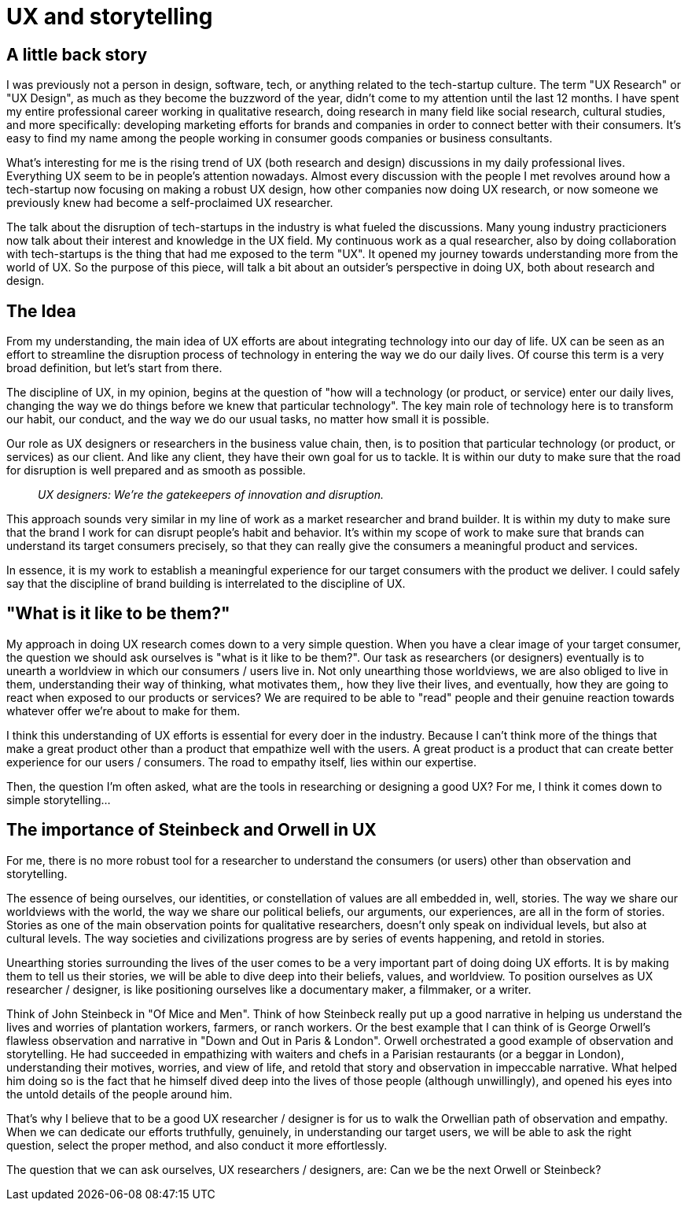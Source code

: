 = UX and storytelling
:hp-alt-title: an outsider's perspective of UX research and design
:hp-tags: words, research, UX, qualitative, 

## A little back story
I was previously not a person in design, software, tech, or anything related to the tech-startup culture. The term "UX Research" or "UX Design", as much as they become the buzzword of the year, didn't come to my attention until the last 12 months. I have spent my entire professional career working in qualitative research, doing research in many field like social research, cultural studies, and more specifically: developing marketing efforts for brands and companies in order to connect better with their consumers. It's easy to find my name among the people working in consumer goods companies or business consultants.

What's interesting for me is the rising trend of UX (both research and design) discussions in my daily professional lives. Everything UX seem to be in people's attention nowadays. Almost every discussion with the people I met revolves around how a tech-startup now focusing on making a robust UX design, how other companies now doing UX research, or now someone we previously knew had become a self-proclaimed UX researcher.

The talk about the disruption of tech-startups in the industry is what fueled the discussions. Many young industry practicioners now talk about their interest and knowledge in the UX field. My continuous work as a qual researcher, also by doing collaboration with tech-startups is the thing that had me exposed to the term "UX". It opened my journey towards understanding more from the world of UX. So the purpose of this piece, will talk a bit about an outsider's perspective in doing UX, both about research and design.

## The Idea
From my understanding, the main idea of UX efforts are about integrating technology into our day of life. UX can be seen as an effort to streamline the disruption process of technology in entering the way we do our daily lives. Of course this term is a very broad definition, but let's start from there.

The discipline of UX, in my opinion, begins at the question of "how will a technology (or product, or service) enter our daily lives, changing the way we do things before we knew that particular technology". The key main role of technology here is to transform our habit, our conduct, and the way we do our usual tasks, no matter how small it is possible.

Our role as UX designers or researchers in the business value chain, then, is to position that particular technology (or product, or services) as our client. And like any client, they have their own goal for us to tackle. It is within our duty to make sure that the road for disruption is well prepared and as smooth as possible.

> _UX designers: We're the gatekeepers of innovation and disruption._

This approach sounds very similar in my line of work as a market researcher and brand builder. It is within my duty to make sure that the brand I work for can disrupt people's habit and behavior. It's within my scope of work to make sure that brands can understand its target consumers precisely, so that they can really give the consumers a meaningful product and services.

In essence, it is my work to establish a meaningful experience for our target consumers with the product we deliver. I could safely say that the discipline of brand building is interrelated to the discipline of UX.

## "What is it like to be them?"
My approach in doing UX research comes down to a very simple question. When you have a clear image of your target consumer, the question we should ask ourselves is "what is it like to be them?". Our task as researchers (or designers) eventually is to unearth a worldview in which our consumers / users live in. Not only unearthing those worldviews, we are also obliged to live in them, understanding their way of thinking, what motivates them,, how they live their lives, and eventually, how they are going to react when exposed to our products or services? We are required to be able to "read" people and their genuine reaction towards whatever offer we're about to make for them.

I think this understanding of UX efforts is essential for every doer in the industry. Because I can't think more of the things that make a great product other than a product that empathize well with the users. A great product is a product that can create better experience for our users / consumers. The road to empathy itself, lies within our expertise.

Then, the question I'm often asked, what are the tools in researching or designing a good UX? For me, I think it comes down to simple storytelling...

## The importance of Steinbeck and Orwell in UX
For me, there is no more robust tool for a researcher to understand the consumers (or users) other than observation and storytelling.

The essence of being ourselves, our identities, or constellation of values are all embedded in, well, stories. The way we share our worldviews with the world, the way we share our political beliefs, our arguments, our experiences, are all in the form of stories. Stories as one of the main observation points for qualitative researchers, doesn't only speak on individual levels, but also at cultural levels. The way societies and civilizations progress are by series of events happening, and retold in stories.

Unearthing stories surrounding the lives of the user comes to be a very important part of doing doing UX efforts. It is by making them to tell us their stories, we will be able to dive deep into their beliefs, values, and worldview. To position ourselves as UX researcher / designer, is like positioning ourselves like a documentary maker, a filmmaker, or a writer.

Think of John Steinbeck in "Of Mice and Men". Think of how Steinbeck really put up a good narrative in helping us understand the lives and worries of plantation workers, farmers, or ranch workers. Or the best example that I can think of is George Orwell's flawless observation and narrative in "Down and Out in Paris & London". Orwell orchestrated a good example of observation and storytelling. He had succeeded in empathizing with waiters and chefs in a Parisian restaurants (or a beggar in London), understanding their motives, worries, and view of life, and retold that story and observation in impeccable narrative. What helped him doing so is the fact that he himself dived deep into the lives of those people (although unwillingly), and opened his eyes into the untold details of the people around him.

That's why I believe that to be a good UX researcher / designer is for us to walk the Orwellian path of observation and empathy. When we can dedicate our efforts truthfully, genuinely, in understanding our target users, we will be able to ask the right question, select the proper method, and also conduct it more effortlessly.

The question that we can ask ourselves, UX researchers / designers, are: Can we be the next Orwell or Steinbeck?